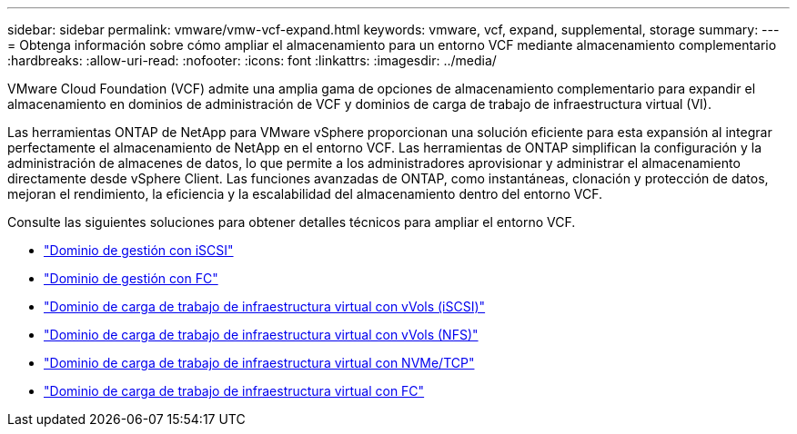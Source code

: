 ---
sidebar: sidebar 
permalink: vmware/vmw-vcf-expand.html 
keywords: vmware, vcf, expand, supplemental, storage 
summary:  
---
= Obtenga información sobre cómo ampliar el almacenamiento para un entorno VCF mediante almacenamiento complementario
:hardbreaks:
:allow-uri-read: 
:nofooter: 
:icons: font
:linkattrs: 
:imagesdir: ../media/


[role="lead"]
VMware Cloud Foundation (VCF) admite una amplia gama de opciones de almacenamiento complementario para expandir el almacenamiento en dominios de administración de VCF y dominios de carga de trabajo de infraestructura virtual (VI).

Las herramientas ONTAP de NetApp para VMware vSphere proporcionan una solución eficiente para esta expansión al integrar perfectamente el almacenamiento de NetApp en el entorno VCF.  Las herramientas de ONTAP simplifican la configuración y la administración de almacenes de datos, lo que permite a los administradores aprovisionar y administrar el almacenamiento directamente desde vSphere Client.  Las funciones avanzadas de ONTAP, como instantáneas, clonación y protección de datos, mejoran el rendimiento, la eficiencia y la escalabilidad del almacenamiento dentro del entorno VCF.

Consulte las siguientes soluciones para obtener detalles técnicos para ampliar el entorno VCF.

* link:vmw-vcf-mgmt-supplemental-iscsi.html["Dominio de gestión con iSCSI"]
* link:vmw-vcf-mgmt-supplemental-fc.html["Dominio de gestión con FC"]
* link:vmw-vcf-viwld-supp-iscsi-vvols.html["Dominio de carga de trabajo de infraestructura virtual con vVols (iSCSI)"]
* link:vmw-vcf-viwld-supp-nfs-vvols.html["Dominio de carga de trabajo de infraestructura virtual con vVols (NFS)"]
* link:vmw-vcf-viwld-supp-nvme.html["Dominio de carga de trabajo de infraestructura virtual con NVMe/TCP"]
* link:vmw-vcf-viwld-supp-fc.html["Dominio de carga de trabajo de infraestructura virtual con FC"]

